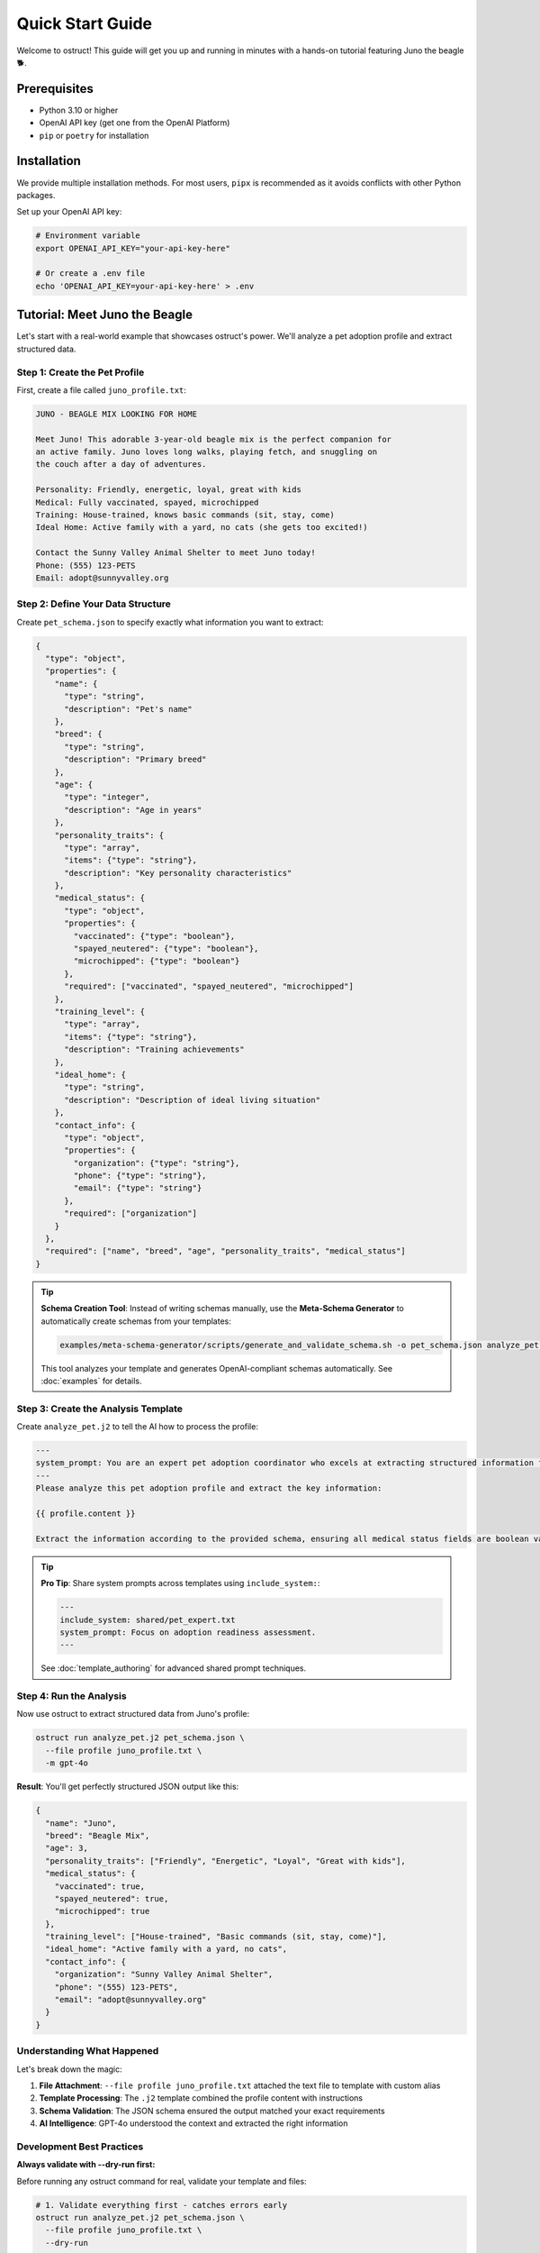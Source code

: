 Quick Start Guide
=================

Welcome to ostruct! This guide will get you up and running in minutes with a hands-on tutorial featuring Juno the beagle 🐕.

Prerequisites
-------------

- Python 3.10 or higher
- OpenAI API key (get one from the OpenAI Platform)
- ``pip`` or ``poetry`` for installation

Installation
------------

We provide multiple installation methods. For most users, ``pipx`` is recommended as it avoids conflicts with other Python packages.

.. tab-set::

   .. tab-item:: Recommended: pipx

      1. **Install pipx**:

         .. code-block:: bash

            python3 -m pip install --user pipx
            python3 -m pipx ensurepath

         *(Restart your terminal after running ``ensurepath`` to update your ``PATH``)*

      2. **Install ostruct-cli**:

         .. code-block:: bash

            pipx install ostruct-cli

   .. tab-item:: macOS: Homebrew

      If you're on macOS and use Homebrew, you can install `ostruct` with a single command:

      .. code-block:: bash

         brew install yaniv-golan/ostruct/ostruct-cli

   .. tab-item:: Standalone Binaries

      We provide pre-compiled .zip archives for macOS, Windows, and Linux that do not require Python to be installed.

      1. Go to the `Latest Release <https://github.com/yaniv-golan/ostruct/releases/latest>`__ page.
      2. Download the `.zip` file for your operating system (e.g., ``ostruct-macos-latest.zip``, ``ostruct-windows-latest.zip``, ``ostruct-ubuntu-latest.zip``).
      3. Extract the `.zip` file. This will create a folder (e.g., ``ostruct-macos-amd64``).
      4. On macOS/Linux, make the executable inside the extracted folder runnable: ``chmod +x /path/to/ostruct-macos-amd64/ostruct``
      5. Run the executable from within the extracted folder, as it depends on bundled libraries in the same directory.

   .. tab-item:: Docker

      Run ``ostruct`` from our official container image on the GitHub Container Registry.

      .. code-block:: bash

         docker run -it --rm \
           -v "$(pwd)":/app \
           -w /app \
           ghcr.io/yaniv-golan/ostruct:latest \
           run template.j2 schema.json --file input input.txt


Set up your OpenAI API key:

.. code-block:: bash

   # Environment variable
   export OPENAI_API_KEY="your-api-key-here"

   # Or create a .env file
   echo 'OPENAI_API_KEY=your-api-key-here' > .env

Tutorial: Meet Juno the Beagle
-------------------------------

Let's start with a real-world example that showcases ostruct's power. We'll analyze a pet adoption profile and extract structured data.

Step 1: Create the Pet Profile
~~~~~~~~~~~~~~~~~~~~~~~~~~~~~~~

First, create a file called ``juno_profile.txt``:

.. code-block:: text

   JUNO - BEAGLE MIX LOOKING FOR HOME

   Meet Juno! This adorable 3-year-old beagle mix is the perfect companion for
   an active family. Juno loves long walks, playing fetch, and snuggling on
   the couch after a day of adventures.

   Personality: Friendly, energetic, loyal, great with kids
   Medical: Fully vaccinated, spayed, microchipped
   Training: House-trained, knows basic commands (sit, stay, come)
   Ideal Home: Active family with a yard, no cats (she gets too excited!)

   Contact the Sunny Valley Animal Shelter to meet Juno today!
   Phone: (555) 123-PETS
   Email: adopt@sunnyvalley.org

Step 2: Define Your Data Structure
~~~~~~~~~~~~~~~~~~~~~~~~~~~~~~~~~~~

Create ``pet_schema.json`` to specify exactly what information you want to extract:

.. code-block:: json

   {
     "type": "object",
     "properties": {
       "name": {
         "type": "string",
         "description": "Pet's name"
       },
       "breed": {
         "type": "string",
         "description": "Primary breed"
       },
       "age": {
         "type": "integer",
         "description": "Age in years"
       },
       "personality_traits": {
         "type": "array",
         "items": {"type": "string"},
         "description": "Key personality characteristics"
       },
       "medical_status": {
         "type": "object",
         "properties": {
           "vaccinated": {"type": "boolean"},
           "spayed_neutered": {"type": "boolean"},
           "microchipped": {"type": "boolean"}
         },
         "required": ["vaccinated", "spayed_neutered", "microchipped"]
       },
       "training_level": {
         "type": "array",
         "items": {"type": "string"},
         "description": "Training achievements"
       },
       "ideal_home": {
         "type": "string",
         "description": "Description of ideal living situation"
       },
       "contact_info": {
         "type": "object",
         "properties": {
           "organization": {"type": "string"},
           "phone": {"type": "string"},
           "email": {"type": "string"}
         },
         "required": ["organization"]
       }
     },
     "required": ["name", "breed", "age", "personality_traits", "medical_status"]
   }

.. tip::
   **Schema Creation Tool**: Instead of writing schemas manually, use the **Meta-Schema Generator** to automatically create schemas from your templates:

   .. code-block:: bash

      examples/meta-schema-generator/scripts/generate_and_validate_schema.sh -o pet_schema.json analyze_pet.j2

   This tool analyzes your template and generates OpenAI-compliant schemas automatically. See :doc:`examples` for details.

Step 3: Create the Analysis Template
~~~~~~~~~~~~~~~~~~~~~~~~~~~~~~~~~~~~~

Create ``analyze_pet.j2`` to tell the AI how to process the profile:

.. code-block:: text

   ---
   system_prompt: You are an expert pet adoption coordinator who excels at extracting structured information from adoption profiles.
   ---
   Please analyze this pet adoption profile and extract the key information:

   {{ profile.content }}

   Extract the information according to the provided schema, ensuring all medical status fields are boolean values and contact information is properly structured.

.. tip::
   **Pro Tip**: Share system prompts across templates using ``include_system:``:

   .. code-block:: text

      ---
      include_system: shared/pet_expert.txt
      system_prompt: Focus on adoption readiness assessment.
      ---

   See :doc:`template_authoring` for advanced shared prompt techniques.

Step 4: Run the Analysis
~~~~~~~~~~~~~~~~~~~~~~~~~

Now use ostruct to extract structured data from Juno's profile:

.. code-block:: bash

   ostruct run analyze_pet.j2 pet_schema.json \
     --file profile juno_profile.txt \
     -m gpt-4o

**Result**: You'll get perfectly structured JSON output like this:

.. code-block:: json

   {
     "name": "Juno",
     "breed": "Beagle Mix",
     "age": 3,
     "personality_traits": ["Friendly", "Energetic", "Loyal", "Great with kids"],
     "medical_status": {
       "vaccinated": true,
       "spayed_neutered": true,
       "microchipped": true
     },
     "training_level": ["House-trained", "Basic commands (sit, stay, come)"],
     "ideal_home": "Active family with a yard, no cats",
     "contact_info": {
       "organization": "Sunny Valley Animal Shelter",
       "phone": "(555) 123-PETS",
       "email": "adopt@sunnyvalley.org"
     }
   }

Understanding What Happened
~~~~~~~~~~~~~~~~~~~~~~~~~~~

Let's break down the magic:

1. **File Attachment**: ``--file profile juno_profile.txt`` attached the text file to template with custom alias
2. **Template Processing**: The ``.j2`` template combined the profile content with instructions
3. **Schema Validation**: The JSON schema ensured the output matched your exact requirements
4. **AI Intelligence**: GPT-4o understood the context and extracted the right information

Development Best Practices
~~~~~~~~~~~~~~~~~~~~~~~~~~~

**Always validate with --dry-run first:**

Before running any ostruct command for real, validate your template and files:

.. code-block:: bash

   # 1. Validate everything first - catches errors early
   ostruct run analyze_pet.j2 pet_schema.json \
     --file profile juno_profile.txt \
     --dry-run

   # 2. If validation passes, run for real
   ostruct run analyze_pet.j2 pet_schema.json \
     --file profile juno_profile.txt \
     -m gpt-4o

The ``--dry-run`` flag performs comprehensive validation including:

- Template syntax checking
- File access validation (catches binary file issues)
- Schema structure validation
- Security constraint verification

**This saves time and API costs by catching errors before making OpenAI API calls.**

Level Up: Multi-Tool Processing
--------------------------------

Ready for more power? Let's process multiple data sources with different tools.

Advanced Example: Pet Medical Records
~~~~~~~~~~~~~~~~~~~~~~~~~~~~~~~~~~~~~~

Create ``medical_data.csv``:

.. code-block:: text

   Date,Procedure,Veterinarian,Notes
   2024-01-15,Annual Exam,Dr. Sarah Chen,Healthy weight maintained
   2024-01-15,Vaccination Update,Dr. Sarah Chen,DHPP and Rabies boosters
   2024-02-20,Spay Surgery,Dr. Michael Torres,Procedure successful
   2024-03-10,Microchip Implant,Dr. Sarah Chen,Chip ID: 982000123456789

Create ``comprehensive_analysis.j2``:

.. code-block:: text

   ---
   system_prompt: You are a veterinary data analyst specializing in pet health summaries.
   ---
   Analyze this pet's profile and medical history:

   PROFILE:
   {{ profile.content }}

   MEDICAL RECORDS:
   Please analyze the CSV data to extract medical history patterns.

   Provide a comprehensive health and adoption readiness assessment.

Create ``comprehensive_schema.json``:

.. code-block:: json

   {
     "type": "object",
     "properties": {
       "pet_summary": {
         "$ref": "#/$defs/pet_info"
       },
       "medical_summary": {
         "type": "object",
         "properties": {
           "last_exam_date": {"type": "string", "format": "date"},
           "vaccination_status": {"type": "string"},
           "procedures_completed": {
             "type": "array",
             "items": {"type": "string"}
           },
           "health_status": {"type": "string"},
           "microchip_id": {"type": "string"}
         }
       },
       "adoption_readiness": {
         "type": "object",
         "properties": {
           "ready_for_adoption": {"type": "boolean"},
           "recommended_followup": {
             "type": "array",
             "items": {"type": "string"}
           }
         }
       }
     },
     "$defs": {
       "pet_info": {
         "type": "object",
         "properties": {
           "name": {"type": "string"},
           "breed": {"type": "string"},
           "age": {"type": "integer"}
         }
       }
     }
   }

Run the advanced analysis:

.. code-block:: bash

   ostruct run comprehensive_analysis.j2 comprehensive_schema.json \
     --file profile juno_profile.txt \
     --file ci:medical medical_data.csv \
     -m gpt-4o

**What's different?**

- ``--file profile juno_profile.txt``: Profile text for template access with custom alias
- ``--file ci:medical medical_data.csv``: Medical data uploaded to Code Interpreter for analysis
- The AI can now correlate text descriptions with structured data

Three Learning Paths
---------------------

Choose your adventure based on your needs:

🎯 **Quick Integration** (5 minutes)
~~~~~~~~~~~~~~~~~~~~~~~~~~~~~~~~~~~~

Perfect for developers who need immediate results:

.. code-block:: bash

   # Basic document analysis
   ostruct run template.j2 schema.json --file document document.txt

   # With custom variables
   ostruct run template.j2 schema.json --file doc doc.txt -V env=prod

   # Direct output to file
   ostruct run template.j2 schema.json --file data data.txt --output-file result.json

📊 **Data Processing** (15 minutes)
~~~~~~~~~~~~~~~~~~~~~~~~~~~~~~~~~~~

For analysts working with datasets:

.. code-block:: bash

   # Analyze CSV with code execution
   ostruct run analysis.j2 schema.json --file ci:dataset dataset.csv

   # Multi-file processing
   ostruct run process.j2 schema.json --file ci:data1 data1.csv --file ci:data2 data2.csv

   # Directory processing
   ostruct run batch.j2 schema.json --dir ci:data ./data_directory

🔍 **Knowledge Extraction** (30 minutes)
~~~~~~~~~~~~~~~~~~~~~~~~~~~~~~~~~~~~~~~~~

For researchers processing documents:

.. code-block:: bash

   # Semantic search through documents
   ostruct run research.j2 schema.json --file fs:docs documentation.pdf

   # Multi-document research
   ostruct run synthesis.j2 schema.json --dir fs:papers ./research_papers

   # Combined analysis
   ostruct run complete.j2 schema.json \
     --file config config.yaml \
     --file ci:script analysis.py \
     --file fs:knowledge knowledge_base.pdf

Key CLI Patterns to Remember
-----------------------------

**Attachment Syntax**
  - ``--file alias file.txt`` (template access with custom alias)
  - ``--file ci:alias file.txt`` (Code Interpreter with custom alias)
  - ``--file fs:alias file.txt`` (File Search with custom alias)
  - ``--dir alias ./directory`` (directory attachment)
  - ``--collect alias @file-list.txt`` (file collection from list)

**Tool Targeting**
  - ``prompt`` (default): Template access only (configuration, small files)
  - ``code-interpreter`` or ``ci``: Code Interpreter (data analysis, computation)
  - ``file-search`` or ``fs``: File Search (document retrieval, knowledge bases)
  - ``--enable-tool web-search``: Web Search (current events, real-time data)

**Model Options**
  - ``-m gpt-4o`` (default, best for most tasks)
  - ``-m o1`` (complex reasoning, slower)
  - ``-m o3-mini`` (fast and cost-effective)

**Variables**
  - ``-V name=value`` (simple strings)
  - ``-J config='{"env":"prod"}'`` (JSON objects)

**Security**
  - ``--path-security strict`` (enable strict path validation)
  - ``--allow /safe/path`` (allow specific directory)
  - ``--allow-file /specific/file.txt`` (allow specific file)

Next Steps
----------

🎓 **Learn More**
  - :doc:`cli_reference` - Complete CLI documentation
  - :doc:`template_authoring` - Advanced template techniques
  - :doc:`../security/overview` - Security best practices

🔧 **Integrate**
  - :doc:`../automate/ci_cd` - CI/CD integration

🎓 **Learn More**
  - :doc:`cli_reference` - Complete CLI documentation
  - :doc:`template_authoring` - Advanced template techniques
  - :doc:`../security/overview` - Security best practices

🔧 **Integrate**
  - :doc:`../automate/ci_cd` - CI/CD integration

